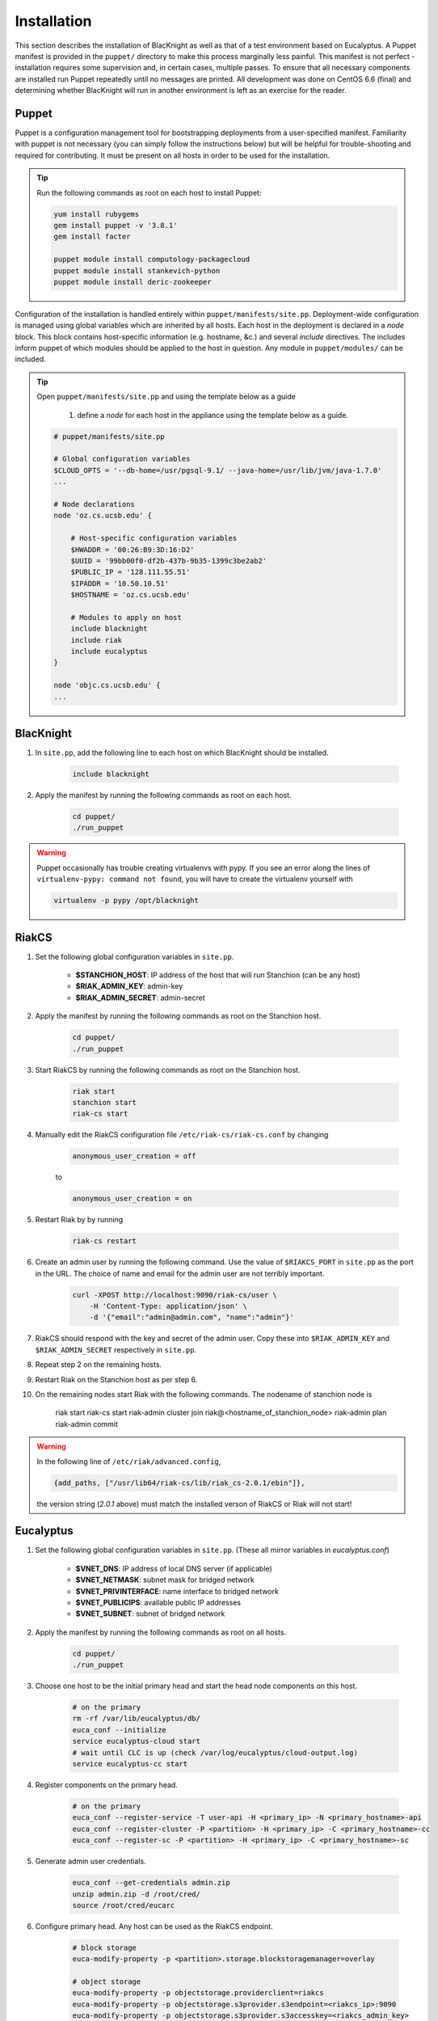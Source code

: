 Installation
============

This section describes the installation of BlacKnight as well as that of a test environment based on Eucalyptus. A Puppet manifest is provided in the ``puppet/`` directory to make this process marginally less painful. This manifest is not perfect - installation requires some supervision and, in certain cases, multiple passes. To ensure that all necessary components are installed run Puppet repeatedly until no messages are printed. All development was done on CentOS 6.6 (final) and determining whether BlacKnight will run in another environment is left as an exercise for the reader.


Puppet
------

Puppet is a configuration management tool for bootstrapping deployments from a user-specified manifest. Familiarity with puppet is not necessary (you can simply follow the instructions below) but will be helpful for trouble-shooting and required for contributing. It must be present on all hosts in order to be used for the installation.

.. tip::

    Run the following commands as root on each host to install Puppet:

    .. code-block:: shell

        yum install rubygems
        gem install puppet -v '3.8.1'
        gem install facter

        puppet module install computology-packagecloud
        puppet module install stankevich-python
        puppet module install deric-zookeeper


Configuration of the installation is handled entirely within ``puppet/manifests/site.pp``. Deployment-wide configuration is managed using global variables which are inherited by all hosts. Each host in the deployment is declared in a *node* block. This block contains host-specific information (e.g. hostname, &c.) and several *include* directives. The includes inform puppet of which modules should be applied to the host in question. Any module in ``puppet/modules/`` can be included.

.. tip::

    Open ``puppet/manifests/site.pp`` and using the template below as a guide

        1. define a *node* for each host in the appliance using the template below as a guide.

    .. code-block:: ruby

        # puppet/manifests/site.pp

        # Global configuration variables
        $CLOUD_OPTS = '--db-home=/usr/pgsql-9.1/ --java-home=/usr/lib/jvm/java-1.7.0'
        ...

        # Node declarations
        node 'oz.cs.ucsb.edu' {

            # Host-specific configuration variables
            $HWADDR = '00:26:B9:3D:16:D2'
            $UUID = '99bb00f0-df2b-437b-9b35-1399c3be2ab2'
            $PUBLIC_IP = '128.111.55.51'
            $IPADDR = '10.50.10.51'
            $HOSTNAME = 'oz.cs.ucsb.edu'

            # Modules to apply on host
            include blacknight
            include riak
            include eucalyptus
        }

        node 'objc.cs.ucsb.edu' {
        ...


BlacKnight
----------

#. In ``site.pp``, add the following line to each host on which BlacKnight should be installed.

    .. code-block:: ruby

        include blacknight

#. Apply the manifest by running the following commands as root on each host.

    .. code-block:: shell

        cd puppet/
        ./run_puppet

.. warning::

    Puppet occasionally has trouble creating virtualenvs with pypy. If you see an error along the lines of ``virtualenv-pypy: command not found``, you will have to create the virtualenv yourself with

    .. code-block:: shell

        virtualenv -p pypy /opt/blacknight

RiakCS
------

#. Set the following global configuration variables in ``site.pp``.

    * **$STANCHION_HOST**: IP address of the host that will run Stanchion (can be any host)
    * **$RIAK_ADMIN_KEY**: admin-key
    * **$RIAK_ADMIN_SECRET**: admin-secret

#. Apply the manifest by running the following commands as root on the Stanchion host.

    .. code-block:: shell

        cd puppet/
        ./run_puppet

#. Start RiakCS by running the following commands as root on the Stanchion host.

    .. code-block:: shell

        riak start
        stanchion start
        riak-cs start

#. Manually edit the RiakCS configuration file ``/etc/riak-cs/riak-cs.conf`` by changing

    .. code-block:: properties

        anonymous_user_creation = off

    to

    .. code-block:: properties

        anonymous_user_creation = on

#. Restart Riak by by running

    .. code-block:: shell

        riak-cs restart

#. Create an admin user by running the following command. Use the value of ``$RIAKCS_PORT`` in ``site.pp`` as the port in the URL. The choice of name and email for the admin user are not terribly important.

    .. code-block:: shell

        curl -XPOST http://localhost:9090/riak-cs/user \
            -H 'Content-Type: application/json' \
            -d '{"email":"admin@admin.com", "name":"admin"}'

#. RiakCS should respond with the key and secret of the admin user. Copy these into ``$RIAK_ADMIN_KEY`` and ``$RIAK_ADMIN_SECRET`` respectively in ``site.pp``.

#. Repeat step 2 on the remaining hosts.

#. Restart Riak on the Stanchion host as per step 6.

#. On the remaining nodes start Riak with the following commands. The nodename of stanchion node is

    .. code-block:: shell

    riak start
    riak-cs start
    riak-admin cluster join riak@<hostname_of_stanchion_node>
    riak-admin plan
    riak-admin commit

.. warning::

    In the following line of ``/etc/riak/advanced.config``,

    .. code-block:: erlang

          {add_paths, ["/usr/lib64/riak-cs/lib/riak_cs-2.0.1/ebin"]},

    the version string (*2.0.1* above) must match the installed verson of RiakCS or Riak will not start!


Eucalyptus
----------

#. Set the following global configuration variables in ``site.pp``. (These all mirror variables in *eucalyptus.conf*)

    * **$VNET_DNS**: IP address of local DNS server (if applicable)
    * **$VNET_NETMASK**: subnet mask for bridged network
    * **$VNET_PRIVINTERFACE**: name interface to bridged network
    * **$VNET_PUBLICIPS**: available public IP addresses
    * **$VNET_SUBNET**: subnet of bridged network

#. Apply the manifest by running the following commands as root on all hosts.

    .. code-block:: shell

        cd puppet/
        ./run_puppet

#. Choose one host to be the initial primary head and start the head node components on this host.

    .. code-block:: shell

        # on the primary
        rm -rf /var/lib/eucalyptus/db/
        euca_conf --initialize
        service eucalyptus-cloud start
        # wait until CLC is up (check /var/log/eucalyptus/cloud-output.log)
        service eucalyptus-cc start

#. Register components on the primary head.

    .. code-block:: shell

        # on the primary
        euca_conf --register-service -T user-api -H <primary_ip> -N <primary_hostname>-api
        euca_conf --register-cluster -P <partition> -H <primary_ip> -C <primary_hostname>-cc
        euca_conf --register-sc -P <partition> -H <primary_ip> -C <primary_hostname>-sc

#. Generate admin user credentials.

    .. code-block:: shell

        euca_conf --get-credentials admin.zip
        unzip admin.zip -d /root/cred/
        source /root/cred/eucarc

#. Configure primary head. Any host can be used as the RiakCS endpoint.

    .. code-block:: shell

        # block storage
        euca-modify-property -p <partition>.storage.blockstoragemanager=overlay

        # object storage
        euca-modify-property -p objectstorage.providerclient=riakcs
        euca-modify-property -p objectstorage.s3provider.s3endpoint=<riakcs_ip>:9090
        euca-modify-property -p objectstorage.s3provider.s3accesskey=<riakcs_admin_key>
        euca-modify-property -p objectstorage.s3provider.s3secretkey=<riakcs_admin_secret>

Development
-----------

BlacKnight comes equipped with a series of utilities for simulated execution as testing on a full scale appliance can be unwieldy. The **zkconf** tool is extremely useful for quickly deploying temporary ZooKeeper ensembles; it can be found at FIXME and the instructions are straightforward. The :mod:`util` contains various commands for communicating with a local ZooKeeper server to simulate services. The provided specification (``test/spec.yaml``) simply points hooks at blacknight-util to start and stop simulated services.


External Documentation
----------------------

* Puppet_
* Eucalyptus_
* RiakCS_
* ZooKeeper_
* Kazoo_

.. _Puppet: http://docs.puppetlabs.com/puppet/
.. _Eucalyptus: https://www.eucalyptus.com/docs/eucalyptus/4.1.1/index.html
.. _RiakCS: http://docs.basho.com/riakcs/latest/
.. _ZooKeeper: https://zookeeper.apache.org/doc/r3.5.0-alpha/
.. _Kazoo: https://kazoo.readthedocs.org/en/latest/
